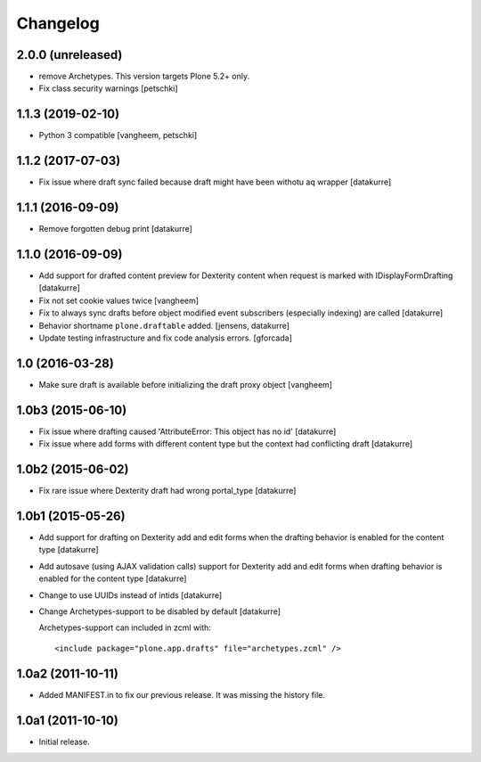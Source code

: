 Changelog
=========

2.0.0 (unreleased)
------------------

- remove Archetypes. This version targets Plone 5.2+ only.
- Fix class security warnings
  [petschki]


1.1.3 (2019-02-10)
------------------

- Python 3 compatible
  [vangheem, petschki]


1.1.2 (2017-07-03)
------------------

- Fix issue where draft sync failed because draft might have been withotu aq wrapper
  [datakurre]

1.1.1 (2016-09-09)
------------------

- Remove forgotten debug print
  [datakurre]

1.1.0 (2016-09-09)
------------------

- Add support for drafted content preview for Dexterity content when request is
  marked with IDisplayFormDrafting
  [datakurre]

- Fix not set cookie values twice
  [vangheem]

- Fix to always sync drafts before object modified event subscribers
  (especially indexing) are called
  [datakurre]

- Behavior shortname ``plone.draftable`` added.
  [jensens, datakurre]

- Update testing infrastructure and fix code analysis errors.
  [gforcada]


1.0 (2016-03-28)
----------------

- Make sure draft is available before initializing the draft proxy object
  [vangheem]

1.0b3 (2015-06-10)
------------------

- Fix issue where drafting caused 'AttributeError: This object has no id'
  [datakurre]
- Fix issue where add forms with different content type but the context had conflicting draft
  [datakurre]

1.0b2 (2015-06-02)
------------------

- Fix rare issue where Dexterity draft had wrong portal_type
  [datakurre]

1.0b1 (2015-05-26)
------------------

- Add support for drafting on Dexterity add and edit forms
  when the drafting behavior is enabled for the content type
  [datakurre]

- Add autosave (using AJAX validation calls) support for
  Dexterity add and edit forms when drafting behavior is
  enabled for the content type
  [datakurre]

- Change to use UUIDs instead of intids
  [datakurre]

- Change Archetypes-support to be disabled by default
  [datakurre]

  Archetypes-support can included in zcml with::

      <include package="plone.app.drafts" file="archetypes.zcml" />


1.0a2 (2011-10-11)
------------------

- Added MANIFEST.in to fix our previous release. It was missing the history file.


1.0a1 (2011-10-10)
------------------

- Initial release.

